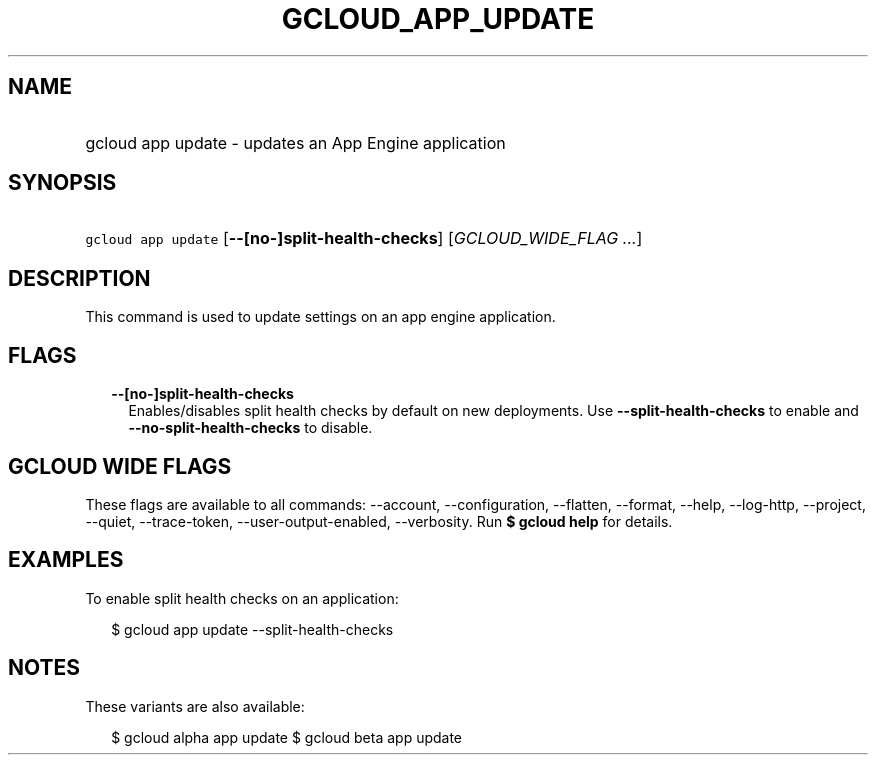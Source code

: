 
.TH "GCLOUD_APP_UPDATE" 1



.SH "NAME"
.HP
gcloud app update \- updates an App Engine application



.SH "SYNOPSIS"
.HP
\f5gcloud app update\fR [\fB\-\-[no\-]split\-health\-checks\fR] [\fIGCLOUD_WIDE_FLAG\ ...\fR]



.SH "DESCRIPTION"

This command is used to update settings on an app engine application.



.SH "FLAGS"

.RS 2m
.TP 2m
\fB\-\-[no\-]split\-health\-checks\fR
Enables/disables split health checks by default on new deployments. Use
\fB\-\-split\-health\-checks\fR to enable and
\fB\-\-no\-split\-health\-checks\fR to disable.


.RE
.sp

.SH "GCLOUD WIDE FLAGS"

These flags are available to all commands: \-\-account, \-\-configuration,
\-\-flatten, \-\-format, \-\-help, \-\-log\-http, \-\-project, \-\-quiet,
\-\-trace\-token, \-\-user\-output\-enabled, \-\-verbosity. Run \fB$ gcloud
help\fR for details.



.SH "EXAMPLES"

To enable split health checks on an application:

.RS 2m
$ gcloud app update \-\-split\-health\-checks
.RE



.SH "NOTES"

These variants are also available:

.RS 2m
$ gcloud alpha app update
$ gcloud beta app update
.RE

